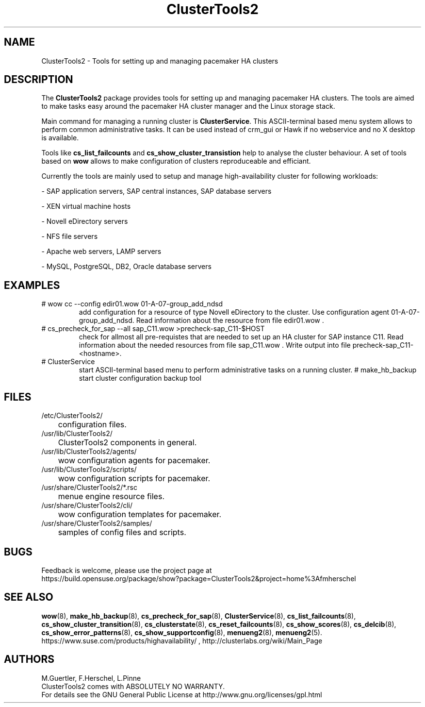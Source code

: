 .TH ClusterTools2 7 "22 Jun 2015" "" "ClusterTools2"
.\"
.SH NAME
ClusterTools2 \- Tools for setting up and managing pacemaker HA clusters
.\"
.SH DESCRIPTION
The \fBClusterTools2\fP package provides tools for setting up and managing pacemaker HA clusters. 
The tools are aimed to make tasks easy around the pacemaker HA cluster manager and the Linux
storage stack.

Main command for managing a running cluster is \fBClusterService\fP. This ASCII-terminal based
menu system allows to perform common administrative tasks. It can be used instead of crm_gui or
Hawk if no webservice and no X desktop is available.

Tools like \fBcs_list_failcounts\fP and \fBcs_show_cluster_transistion\fP help to analyse the
cluster behaviour. A set of tools based on \fBwow\fP allows to make configuration of clusters
reproduceable and efficiant.

Currently the tools are mainly used to setup and manage high-availability cluster for following 
workloads:

- SAP application servers, SAP central instances, SAP database servers

- XEN virtual machine hosts

- Novell eDirectory servers

- NFS file servers

- Apache web servers, LAMP servers

- MySQL, PostgreSQL, DB2, Oracle database servers
.\"
.SH EXAMPLES
.TP
# wow cc --config edir01.wow 01-A-07-group_add_ndsd
add configuration for a resource of type Novell eDirectory to the cluster. 
Use configuration agent 01-A-07-group_add_ndsd.
Read information about the resource from file edir01.wow .
.TP
# cs_precheck_for_sap --all sap_C11.wow >precheck-sap_C11-$HOST
check for allmost all pre-requistes that are needed to set up an HA cluster for SAP instance C11. 
Read information about the needed resources from file sap_C11.wow . Write output into file precheck-sap_C11-<hostname>. 
.TP
# ClusterService
start ASCII-terminal based menu to perform administrative tasks on a running cluster.
# make_hb_backup
start cluster configuration backup tool
.\"
.SH FILES
.TP
/etc/ClusterTools2/
	configuration files.
.TP
/usr/lib/ClusterTools2/
	ClusterTools2 components in general.
.TP
/usr/lib/ClusterTools2/agents/
	wow configuration agents for pacemaker.
.TP
/usr/lib/ClusterTools2/scripts/
	wow configuration scripts for pacemaker.
.TP
/usr/share/ClusterTools2/*.rsc
	menue engine resource files.
.TP
/usr/share/ClusterTools2/cli/
	wow configuration templates for pacemaker.
.TP
/usr/share/ClusterTools2/samples/
	samples of config files and scripts.
.\"
.SH BUGS
Feedback is welcome, please use the project page at
.br
https://build.opensuse.org/package/show?package=ClusterTools2&project=home%3Afmherschel
.\"
.SH SEE ALSO
\fBwow\fP(8), \fBmake_hb_backup\fP(8), \fBcs_precheck_for_sap\fP(8), \fBClusterService\fP(8),
\fBcs_list_failcounts\fP(8), \fBcs_show_cluster_transition\fP(8), \fBcs_clusterstate\fP(8),
\fBcs_reset_failcounts\fP(8), \fBcs_show_scores\fP(8), \fBcs_delcib\fP(8),
\fBcs_show_error_patterns\fP(8), \fBcs_show_supportconfig\fP(8), \fBmenueng2\fP(8),
\fBmenueng2\fP(5).
.br
https://www.suse.com/products/highavailability/ , http://clusterlabs.org/wiki/Main_Page
.\"
.SH AUTHORS
M.Guertler, F.Herschel, L.Pinne
.br
ClusterTools2 comes with ABSOLUTELY NO WARRANTY.
.br
For details see the GNU General Public License at
http://www.gnu.org/licenses/gpl.html
.\"
